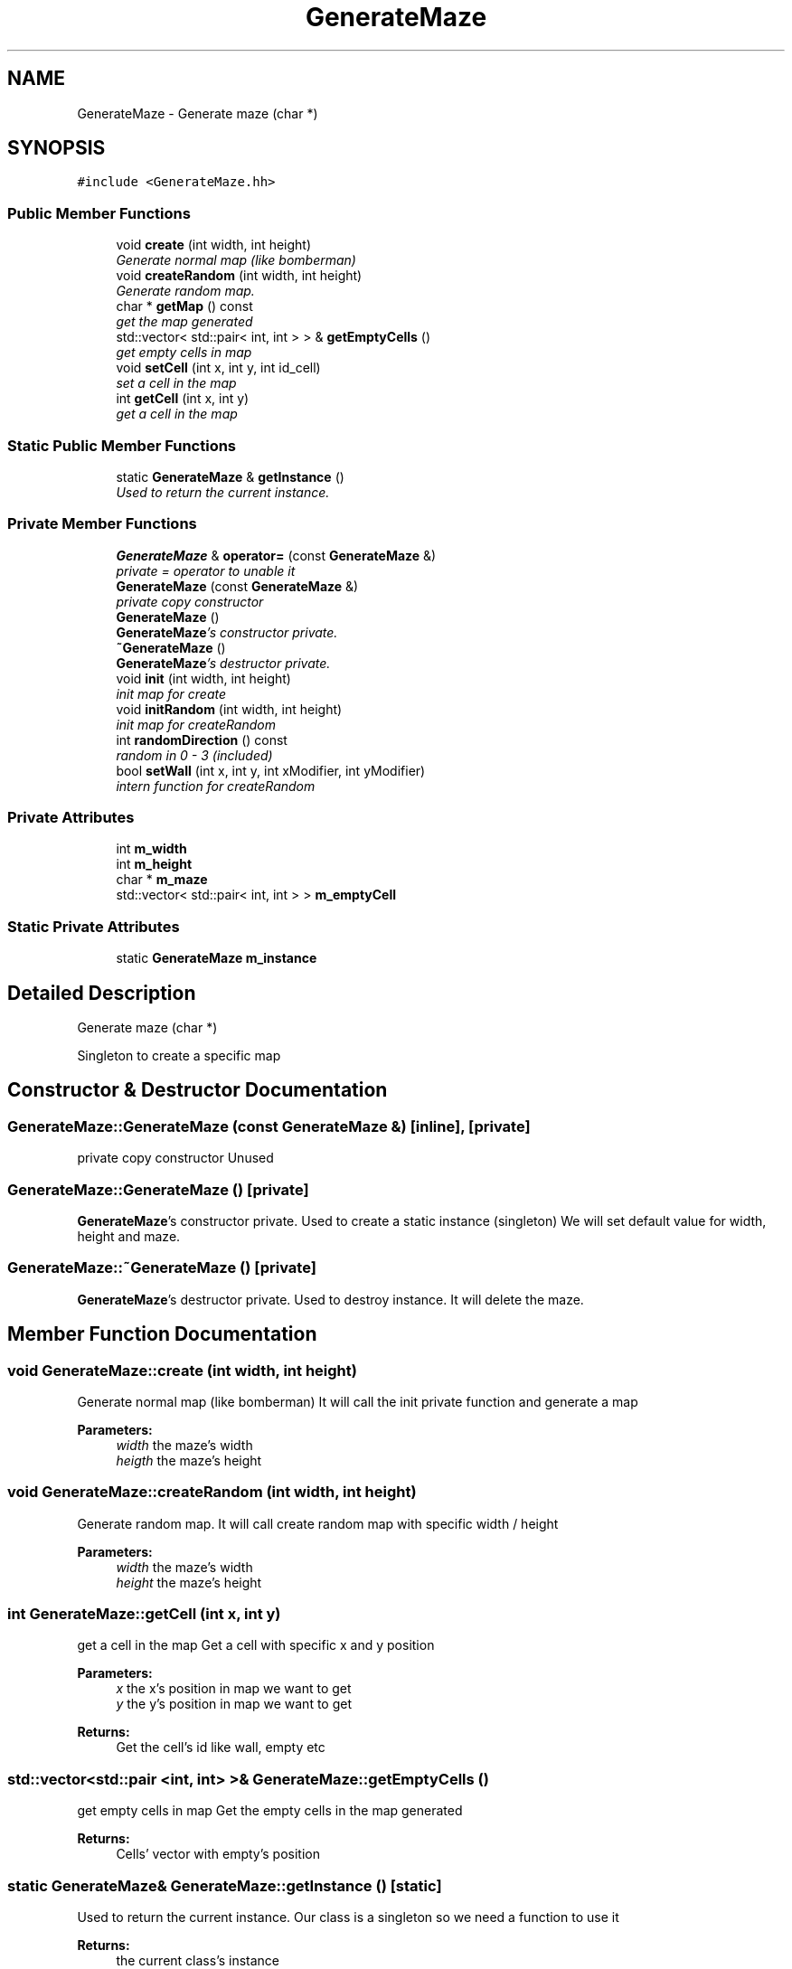 .TH "GenerateMaze" 3 "Tue Jun 9 2015" "Version 0.53" "cpp_bomberman" \" -*- nroff -*-
.ad l
.nh
.SH NAME
GenerateMaze \- Generate maze (char *)  

.SH SYNOPSIS
.br
.PP
.PP
\fC#include <GenerateMaze\&.hh>\fP
.SS "Public Member Functions"

.in +1c
.ti -1c
.RI "void \fBcreate\fP (int width, int height)"
.br
.RI "\fIGenerate normal map (like bomberman) \fP"
.ti -1c
.RI "void \fBcreateRandom\fP (int width, int height)"
.br
.RI "\fIGenerate random map\&. \fP"
.ti -1c
.RI "char * \fBgetMap\fP () const "
.br
.RI "\fIget the map generated \fP"
.ti -1c
.RI "std::vector< std::pair< int, int > > & \fBgetEmptyCells\fP ()"
.br
.RI "\fIget empty cells in map \fP"
.ti -1c
.RI "void \fBsetCell\fP (int x, int y, int id_cell)"
.br
.RI "\fIset a cell in the map \fP"
.ti -1c
.RI "int \fBgetCell\fP (int x, int y)"
.br
.RI "\fIget a cell in the map \fP"
.in -1c
.SS "Static Public Member Functions"

.in +1c
.ti -1c
.RI "static \fBGenerateMaze\fP & \fBgetInstance\fP ()"
.br
.RI "\fIUsed to return the current instance\&. \fP"
.in -1c
.SS "Private Member Functions"

.in +1c
.ti -1c
.RI "\fBGenerateMaze\fP & \fBoperator=\fP (const \fBGenerateMaze\fP &)"
.br
.RI "\fIprivate = operator to unable it \fP"
.ti -1c
.RI "\fBGenerateMaze\fP (const \fBGenerateMaze\fP &)"
.br
.RI "\fIprivate copy constructor \fP"
.ti -1c
.RI "\fBGenerateMaze\fP ()"
.br
.RI "\fI\fBGenerateMaze\fP's constructor private\&. \fP"
.ti -1c
.RI "\fB~GenerateMaze\fP ()"
.br
.RI "\fI\fBGenerateMaze\fP's destructor private\&. \fP"
.ti -1c
.RI "void \fBinit\fP (int width, int height)"
.br
.RI "\fIinit map for create \fP"
.ti -1c
.RI "void \fBinitRandom\fP (int width, int height)"
.br
.RI "\fIinit map for createRandom \fP"
.ti -1c
.RI "int \fBrandomDirection\fP () const "
.br
.RI "\fIrandom in 0 - 3 (included) \fP"
.ti -1c
.RI "bool \fBsetWall\fP (int x, int y, int xModifier, int yModifier)"
.br
.RI "\fIintern function for createRandom \fP"
.in -1c
.SS "Private Attributes"

.in +1c
.ti -1c
.RI "int \fBm_width\fP"
.br
.ti -1c
.RI "int \fBm_height\fP"
.br
.ti -1c
.RI "char * \fBm_maze\fP"
.br
.ti -1c
.RI "std::vector< std::pair< int, int > > \fBm_emptyCell\fP"
.br
.in -1c
.SS "Static Private Attributes"

.in +1c
.ti -1c
.RI "static \fBGenerateMaze\fP \fBm_instance\fP"
.br
.in -1c
.SH "Detailed Description"
.PP 
Generate maze (char *) 

Singleton to create a specific map 
.SH "Constructor & Destructor Documentation"
.PP 
.SS "GenerateMaze::GenerateMaze (const \fBGenerateMaze\fP &)\fC [inline]\fP, \fC [private]\fP"

.PP
private copy constructor Unused 
.SS "GenerateMaze::GenerateMaze ()\fC [private]\fP"

.PP
\fBGenerateMaze\fP's constructor private\&. Used to create a static instance (singleton) We will set default value for width, height and maze\&. 
.SS "GenerateMaze::~GenerateMaze ()\fC [private]\fP"

.PP
\fBGenerateMaze\fP's destructor private\&. Used to destroy instance\&. It will delete the maze\&. 
.SH "Member Function Documentation"
.PP 
.SS "void GenerateMaze::create (int width, int height)"

.PP
Generate normal map (like bomberman) It will call the init private function and generate a map
.PP
\fBParameters:\fP
.RS 4
\fIwidth\fP the maze's width 
.br
\fIheigth\fP the maze's height 
.RE
.PP

.SS "void GenerateMaze::createRandom (int width, int height)"

.PP
Generate random map\&. It will call create random map with specific width / height
.PP
\fBParameters:\fP
.RS 4
\fIwidth\fP the maze's width 
.br
\fIheight\fP the maze's height 
.RE
.PP

.SS "int GenerateMaze::getCell (int x, int y)"

.PP
get a cell in the map Get a cell with specific x and y position
.PP
\fBParameters:\fP
.RS 4
\fIx\fP the x's position in map we want to get 
.br
\fIy\fP the y's position in map we want to get 
.RE
.PP
\fBReturns:\fP
.RS 4
Get the cell's id like wall, empty etc 
.RE
.PP

.SS "std::vector<std::pair <int, int> >& GenerateMaze::getEmptyCells ()"

.PP
get empty cells in map Get the empty cells in the map generated
.PP
\fBReturns:\fP
.RS 4
Cells' vector with empty's position 
.RE
.PP

.SS "static \fBGenerateMaze\fP& GenerateMaze::getInstance ()\fC [static]\fP"

.PP
Used to return the current instance\&. Our class is a singleton so we need a function to use it
.PP
\fBReturns:\fP
.RS 4
the current class's instance 
.RE
.PP

.SS "char* GenerateMaze::getMap () const"

.PP
get the map generated Get the map generated by create or createRandom Or null if no map generated
.PP
\fBReturns:\fP
.RS 4
Current map generated 
.RE
.PP

.SS "void GenerateMaze::init (int width, int height)\fC [private]\fP"

.PP
init map for create Init map with specific pattern (like bomberman)
.PP
\fBParameters:\fP
.RS 4
\fIwidth\fP maze's width size 
.br
\fIheight\fP maze's height size 
.RE
.PP

.SS "void GenerateMaze::initRandom (int width, int height)\fC [private]\fP"

.PP
init map for createRandom init map for createRandom with ID_WALL or ID_BLOCK
.PP
\fBParameters:\fP
.RS 4
\fIwidth\fP maze's width size 
.br
\fIheight\fP maze's height size 
.RE
.PP

.SS "\fBGenerateMaze\fP& GenerateMaze::operator= (const \fBGenerateMaze\fP &)\fC [private]\fP"

.PP
private = operator to unable it Unused and undefined 
.SS "int GenerateMaze::randomDirection () const\fC [private]\fP"

.PP
random in 0 - 3 (included) It will generate with random_device, mt19937 and uniform_int_distribution a number in 0 - 3 (included)
.PP
\fBReturns:\fP
.RS 4
A number in 0 - 3 (included) 
.RE
.PP

.SS "void GenerateMaze::setCell (int x, int y, int id_cell)"

.PP
set a cell in the map it will a set a cell in the map with an id
.PP
\fBParameters:\fP
.RS 4
\fIx\fP the x's position in map we want to set 
.br
\fIy\fP the y's position in map we want to set 
.br
\fIid_cell\fP set the cell with specific id (like wall etc) 
.RE
.PP

.SS "bool GenerateMaze::setWall (int x, int y, int xModifier, int yModifier)\fC [private]\fP"

.PP
intern function for createRandom Check if the new position is a valid one in createRandom's algo
.PP
current x's position in the map  current y's position in the map  modifier we want to apply on our current position (like 1, -1, \&.\&.\&.)  modifier we want to apply on our current position (like 1, -1, \&.\&.\&.) 
.PP
\fBReturns:\fP
.RS 4
true if the new position isn't valid else false 
.RE
.PP

.SH "Member Data Documentation"
.PP 
.SS "std::vector<std::pair <int, int> > GenerateMaze::m_emptyCell\fC [private]\fP"
used to increase cell research 
.SS "int GenerateMaze::m_height\fC [private]\fP"
maze's height we will generate 
.SS "\fBGenerateMaze\fP GenerateMaze::m_instance\fC [static]\fP, \fC [private]\fP"
used in singleton 
.SS "char* GenerateMaze::m_maze\fC [private]\fP"
the maze generated will be hold here 
.SS "int GenerateMaze::m_width\fC [private]\fP"
maze's width we will generate 

.SH "Author"
.PP 
Generated automatically by Doxygen for cpp_bomberman from the source code\&.
